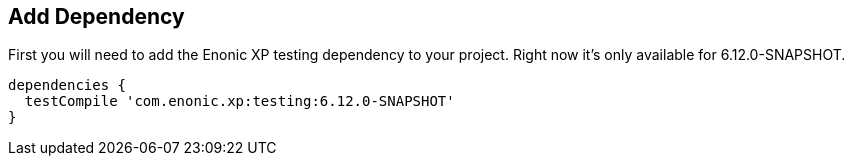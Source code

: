 == Add Dependency

First you will need to add the Enonic XP testing dependency to your project. Right now it's only available
for 6.12.0-SNAPSHOT.

[source, groovy]
----
dependencies {
  testCompile 'com.enonic.xp:testing:6.12.0-SNAPSHOT'
}
----
